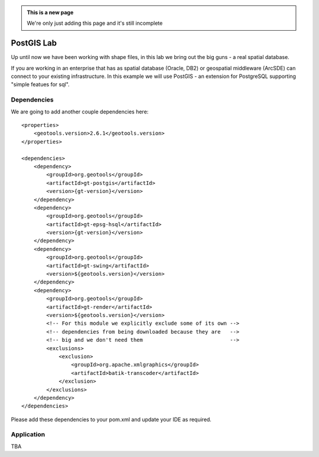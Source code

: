 .. _postgislab:

.. admonition:: This is a new page

   We're only just adding this page and it's still incomplete

PostGIS Lab
===========

Up until now we have been working with shape files, in this lab we bring out the big guns - a real
spatial database.

If you are working in an enterprise that has as spatial database (Oracle, DB2) or geospatial
middleware (ArcSDE) can connect to your existing infrastructure. In this example we will use
PostGIS - an extension for PostgreSQL supporting "simple featues for sql".

Dependencies
------------
 
We are going to add another couple dependencies here::
 
  <properties>
      <geotools.version>2.6.1</geotools.version>
  </properties>

  <dependencies>
      <dependency>
          <groupId>org.geotools</groupId>
          <artifactId>gt-postgis</artifactId>
          <version>{gt-version}</version>
      </dependency>
      <dependency>
          <groupId>org.geotools</groupId>
          <artifactId>gt-epsg-hsql</artifactId>
          <version>{gt-version}</version>
      </dependency>
      <dependency>
          <groupId>org.geotools</groupId>
          <artifactId>gt-swing</artifactId>
          <version>${geotools.version}</version>
      </dependency>
      <dependency>
          <groupId>org.geotools</groupId>
          <artifactId>gt-render</artifactId>
          <version>${geotools.version}</version>
          <!-- For this module we explicitly exclude some of its own -->
          <!-- dependencies from being downloaded because they are   -->
          <!-- big and we don't need them                            -->
          <exclusions>
              <exclusion>
                  <groupId>org.apache.xmlgraphics</groupId>
                  <artifactId>batik-transcoder</artifactId>
              </exclusion>
          </exclusions>
      </dependency>
  </dependencies>

Please add these dependencies to your pom.xml and update your IDE as required.

Application
-----------

TBA
